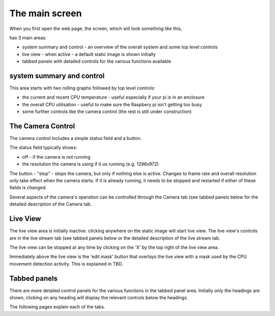 The main screen
===============

When you first open the web page, the screen, which will look something like this,

.. image:: _static/screen1.png

has 3 main areas:

* system summary and control - an overview of the overall system and some top level controls
* live view - when active - a default static image is shown initially
* tabbed panels with detailed controls for the various functions available

system summary and control
--------------------------

This area starts with two rolling graphs followed by top level controls:

* the current and recent CPU temperature - useful especially if your pi is in an enclosure
* the overall CPU utilisation - useful to make sure the Raspbery pi isn't getting too busy
* some further controls like the camera control (the rest is still under construction)

The Camera Control
------------------

.. image:: _static/camcontrol.png

The camera control includes a simple status field and a button.

The status field typically shows:

* off - if the camera is not running
* the resolution the camera is using if it us running (e.g. 1296x972)

The button - "stop" - stops the camera, but only if nothing else is active.
Changes to frame rate and overall resolution only take effect when the camera starts. If it is already running,
it needs to be stopped and restarted if either of these fields is changed.

Several aspects of the camera's operation can be controlled through the Camera tab (see tabbed panels below for the
detailed description of the Camera tab.

Live View
---------

The live view area is initially inactive. clicking anywhere on the static image will start live view. The live view's
controls are in the live stream tab (see tabbed panels below or the detailed description of the live stream tab.

The live view can be stopped at any time by clicking on the 'X' by the top right of the live view area.

Immediately above the live view is the 'edit mask' button that overlays the live view with a mask used by the CPU 
movement detection activity. This is explained in TBD.

Tabbed panels
-------------

There are more detailed control panels for the various functions in the tabbed panel area. Initially only the headings are
shown, clicking on any heading will display the relevant controls below the headings.

The following pages explain each of the tabs.